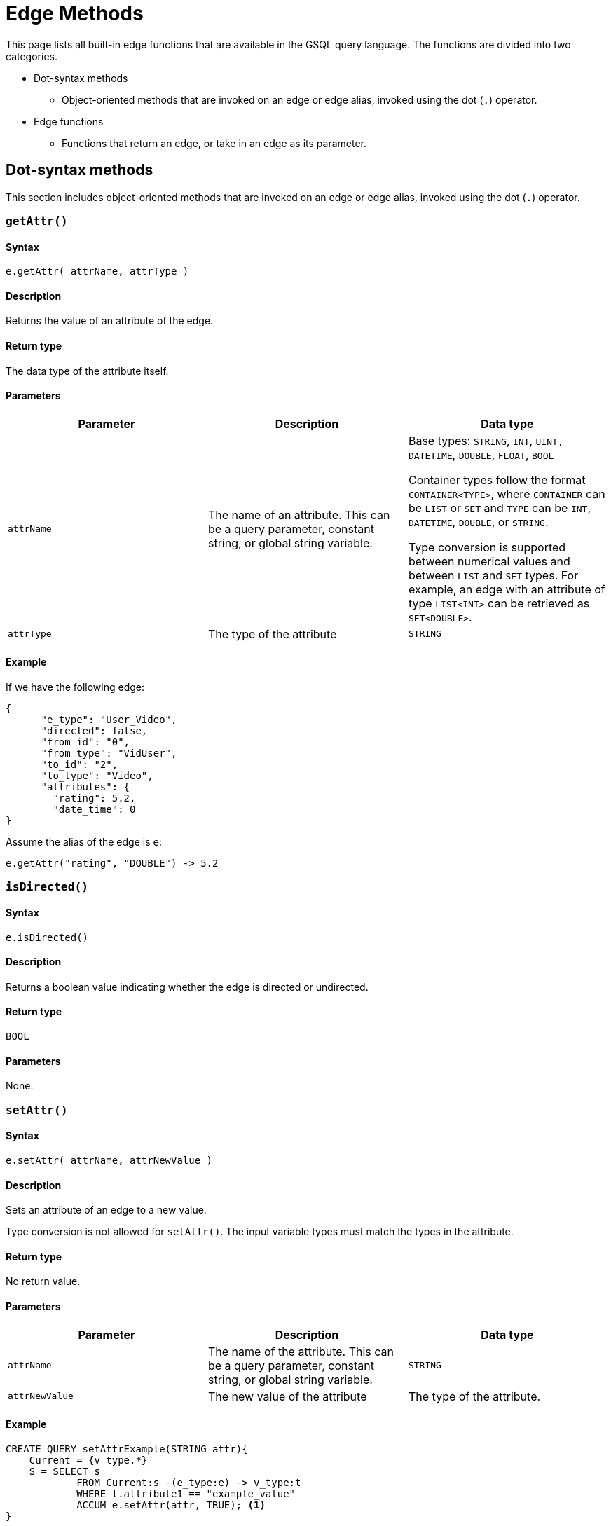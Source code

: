 = Edge Methods
:description: Methods available to edge aliases in a SELECT statement.
:page-toclevels: 1

This page lists all built-in edge functions that are available in the GSQL query language. The functions are divided into two categories.

* Dot-syntax methods
 ** Object-oriented methods that are invoked on an edge or edge alias, invoked using the dot (`.`) operator.
* Edge functions
 ** Functions that return an edge, or take in an edge as its parameter.

[#_dot_syntax_methods]
== Dot-syntax methods

This section includes object-oriented methods that are invoked on an edge or edge alias, invoked using the dot (`.`) operator.

=== `getAttr()`


====  Syntax

`e.getAttr( attrName, attrType )`


====  Description

Returns the value of an attribute of the edge.


====  Return type

The data type of the attribute itself.


====  Parameters

|===
| Parameter | Description | Data type

| `attrName`
| The name of an attribute. This can be a query parameter, constant string, or global string variable.
| Base types: `STRING`, `INT`, `UINT,` `DATETIME`, `DOUBLE`, `FLOAT`, `BOOL`

Container types follow the format `CONTAINER<TYPE>`, where `CONTAINER` can be `LIST` or `SET` and `TYPE` can be `INT`, `DATETIME`, `DOUBLE`, or `STRING`.

Type conversion is supported between numerical values and between `LIST` and `SET` types.
For example, an edge with an attribute of type `LIST<INT>` can be retrieved as `SET<DOUBLE>`.


| `attrType`
| The type of the attribute
| `STRING`
|===


====  Example

If we have the following edge:

[source,text]
----
{
      "e_type": "User_Video",
      "directed": false,
      "from_id": "0",
      "from_type": "VidUser",
      "to_id": "2",
      "to_type": "Video",
      "attributes": {
        "rating": 5.2,
        "date_time": 0
}
----

Assume the alias of the edge is `e`:

[source,text]
----
e.getAttr("rating", "DOUBLE") -> 5.2
----

=== `isDirected()`


====  Syntax

`e.isDirected()`


====  Description

Returns a boolean value indicating whether the edge is directed or undirected.


====  Return type

`BOOL`


====  Parameters

None.

=== `setAttr()`


====  Syntax

`e.setAttr( attrName, attrNewValue )`


====  Description

Sets an attribute of an edge to a new value.

Type conversion is not allowed for `setAttr()`.
The input variable types must match the types in the attribute.

====  Return type

No return value.


====  Parameters

|===
| Parameter | Description | Data type

| `attrName`
| The name of the attribute. This can be a query parameter, constant string, or global string variable.
| `STRING`

| `attrNewValue`
| The new value of the attribute
| The type of the attribute. 
|===


====  Example

[source,gsql]
----
CREATE QUERY setAttrExample(STRING attr){
    Current = {v_type.*}
    S = SELECT s
            FROM Current:s -(e_type:e) -> v_type:t
            WHERE t.attribute1 == "example_value"
            ACCUM e.setAttr(attr, TRUE); <1>
}
----
<1> Selected edges will have their specified attribute set to `TRUE`.

== Edge functions

This section includes functions that return an edge, or take in an edge as its parameter.

=== `elementId()`

====  Syntax

`elementId(e)`


====  Description

Returns an internal string id for a vertex or edge.

This internal ID is not the primary ID which the user assigned when creating the edge. It is guaranteed to remain the same across the same query run, but not across different runs.

[NOTE]
====
See section on vertex functions for more information on `elementId(VERTEX)`.
====

====  Return type

`STRING`


====  Parameters

|===
| Parameter | Description | Data type

| `e`
| An edge
| `EDGE`
|===


====  Example
[source,gsql]
----
CREATE QUERY elementId_example () {
  MinAccum<STRING> @@min_id;       //each edge's tentative string id

  Start = {Person.*};
  # Gather a sample element id for demonstration purposes
  S = SELECT src FROM Start:src - (:e) - (:tgt)
      ACCUM
         @@min_id += elementId(e);

  PRINT @@min_id;
}
----

[source,gsql]
----
GSQL > run query elementId_example()
{
  "version": {
    "edition": "enterprise",
    "api": "v2",
    "schema": 1
  },
  "error": false,
  "message": "",
  "results": [
    {
      "@@min_id": "0-2->207878"
    }
  ]
}
----
